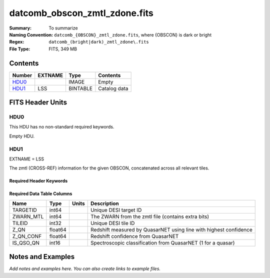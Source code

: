 ==============================
datcomb_obscon_zmtl_zdone.fits
==============================

:Summary: To summarize
:Naming Convention: ``datcomb_{OBSCON}_zmtl_zdone.fits``, where {OBSCON} is dark or bright
:Regex: ``datcomb_(bright|dark)_zmtl_zdone\.fits``
:File Type: FITS, 349 MB

Contents
========

====== ======== ======== ===================
Number EXTNAME  Type     Contents
====== ======== ======== ===================
HDU0_           IMAGE    Empty
HDU1_  LSS      BINTABLE Catalog data
====== ======== ======== ===================


FITS Header Units
=================

HDU0
----

This HDU has no non-standard required keywords.

Empty HDU.

HDU1
----

EXTNAME = LSS

The zmtl (CROSS-REF) information for the given OBSCON, concatenated across all relevant tiles.

Required Header Keywords
~~~~~~~~~~~~~~~~~~~~~~~~

.. collapse:: Required Header Keywords Table

    .. rst-class:: keywords

    ====== ============= ==== =======================
    KEY    Example Value Type Comment
    ====== ============= ==== =======================
    NAXIS1 38            int  width of table in bytes
    NAXIS2 9651846       int  number of rows in table
    DESIDR dr1           str  DESI Data Release
    ====== ============= ==== =======================

Required Data Table Columns
~~~~~~~~~~~~~~~~~~~~~~~~~~~

.. rst-class:: columns

========= ======= ===== =================================================================
Name      Type    Units Description
========= ======= ===== =================================================================
TARGETID  int64         Unique DESI target ID
ZWARN_MTL int64         The ZWARN from the zmtl file (contains extra bits)
TILEID    int32         Unique DESI tile ID
Z_QN      float64       Redshift measured by QuasarNET using line with highest confidence
Z_QN_CONF float64       Redshift confidence from QuasarNET
IS_QSO_QN int16         Spectroscopic classification from QuasarNET (1 for a quasar)
========= ======= ===== =================================================================


Notes and Examples
==================

*Add notes and examples here.  You can also create links to example files.*
